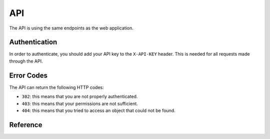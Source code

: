 ***
API
***

The API is using the same endpoints as the web application.

Authentication
==============

In order to authenticate, you should add your API key to the ``X-API-KEY`` header. This is needed for all requests made through the API.

Error Codes
===========

The API can return the following HTTP codes:

* ``302``: this means that you are not properly authenticated.
* ``403``: this means that your permissions are not sufficient.
* ``404``: this means that you tried to access an object that could not be found.

Reference
=========

.. qrefflask:: webserver:app
   :undoc-static:

.. autoflask:: webserver:app
    :undoc-static:
